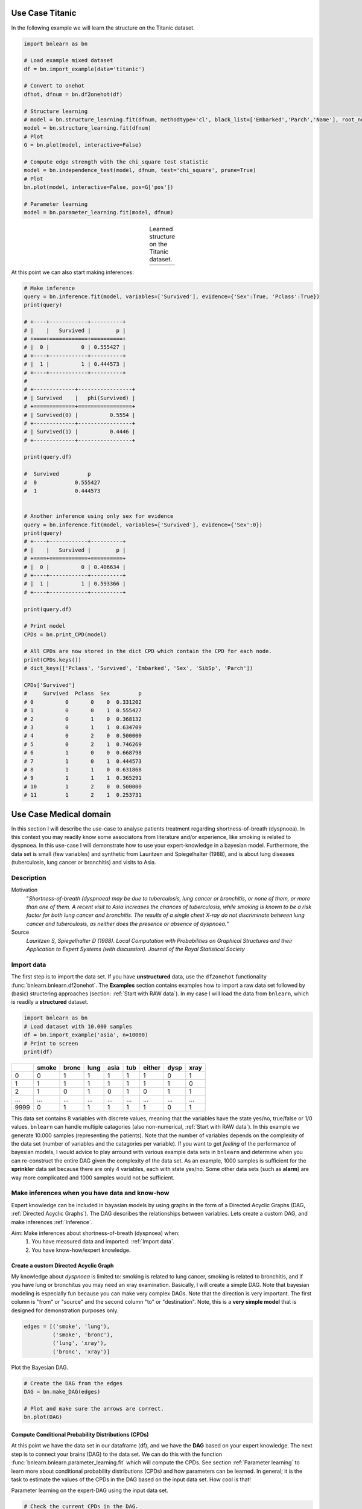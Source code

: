 Use Case Titanic
=======================

In the following example we will learn the structure on the Titanic dataset.

.. code-block:: python

	import bnlearn as bn

	# Load example mixed dataset
	df = bn.import_example(data='titanic')

	# Convert to onehot
	dfhot, dfnum = bn.df2onehot(df)

	# Structure learning
	# model = bn.structure_learning.fit(dfnum, methodtype='cl', black_list=['Embarked','Parch','Name'], root_node='Survived', bw_list_method='nodes')
	model = bn.structure_learning.fit(dfnum)
	# Plot
	G = bn.plot(model, interactive=False)

	# Compute edge strength with the chi_square test statistic
	model = bn.independence_test(model, dfnum, test='chi_square', prune=True)
	# Plot
	bn.plot(model, interactive=False, pos=G['pos'])

	# Parameter learning
	model = bn.parameter_learning.fit(model, dfnum)


.. |fig_t1| image:: ../figs/titanic_dag.png
.. |fig_t2| image:: ../figs/titanic_dag_chi2.png

.. table:: Learned structure on the Titanic dataset.
   :align: center

   +----------+----------+
   | |fig_t1| | |fig_t2| |
   +----------+----------+

At this point we can also start making inferences:

.. code-block:: python

	# Make inference
	query = bn.inference.fit(model, variables=['Survived'], evidence={'Sex':True, 'Pclass':True})
	print(query)

	# +----+------------+----------+
	# |    |   Survived |        p |
	# +====+============+==========+
	# |  0 |          0 | 0.555427 |
	# +----+------------+----------+
	# |  1 |          1 | 0.444573 |
	# +----+------------+----------+
	# 
	# +-------------+-----------------+
	# | Survived    |   phi(Survived) |
	# +=============+=================+
	# | Survived(0) |          0.5554 |
	# +-------------+-----------------+
	# | Survived(1) |          0.4446 |
	# +-------------+-----------------+

	print(query.df)

	#  Survived         p
	#  0		0.555427
	#  1		0.444573


	# Another inference using only sex for evidence
	query = bn.inference.fit(model, variables=['Survived'], evidence={'Sex':0})
	print(query)
	# +----+------------+----------+
	# |    |   Survived |        p |
	# +====+============+==========+
	# |  0 |          0 | 0.406634 |
	# +----+------------+----------+
	# |  1 |          1 | 0.593366 |
	# +----+------------+----------+

	print(query.df)

	# Print model
	CPDs = bn.print_CPD(model)

	# All CPDs are now stored in the dict CPD which contain the CPD for each node.
	print(CPDs.keys())
	# dict_keys(['Pclass', 'Survived', 'Embarked', 'Sex', 'SibSp', 'Parch'])

	CPDs['Survived']
	#     Survived  Pclass  Sex         p
	# 0          0       0    0  0.331202
	# 1          0       0    1  0.555427
	# 2          0       1    0  0.368132
	# 3          0       1    1  0.634709
	# 4          0       2    0  0.500000
	# 5          0       2    1  0.746269
	# 6          1       0    0  0.668798
	# 7          1       0    1  0.444573
	# 8          1       1    0  0.631868
	# 9          1       1    1  0.365291
	# 10         1       2    0  0.500000
	# 11         1       2    1  0.253731





Use Case Medical domain
=======================

In this section I will describe the use-case to analyse patients treatment regarding shortness-of-breath (dyspnoea). In this context you may readily know some associatons from literature and/or experience, like smoking is related to dyspnoea. In this use-case I will demonstrate how to use your expert-knowledge in a bayesian model. Furthermore, the data set is small (few variables) and synthetic from Lauritzen and Spiegelhalter (1988), and is about lung diseases (tuberculosis, lung cancer or bronchitis) and visits to Asia.

Description
''''''''''''

Motivation
	"*Shortness-of-breath (dyspnoea) may be due to tuberculosis, lung cancer or bronchitis, or none of them, or more than one of them. A recent visit to Asia increases the chances of tuberculosis, while smoking is known to be a risk factor for both lung cancer and bronchitis. The results of a single chest X-ray do not discriminate between lung cancer and tuberculosis, as neither does the presence or absence of dyspnoea.*"

Source
	*Lauritzen S, Spiegelhalter D (1988). Local Computation with Probabilities on Graphical Structures and their Application to Expert Systems (with discussion). Journal of the Royal Statistical Society*


Import data
''''''''''''

The first step is to import the data set. If you have **unstructured** data, use the ``df2onehot`` functionality :func:`bnlearn.bnlearn.df2onehot`. The **Examples** section contains examples how to import a raw data set followed by (basic) structering approaches (section: :ref:`Start with RAW data`). In my case I will load the data from ``bnlearn``, which is readily a **structured** dataset.


.. code-block:: python

    import bnlearn as bn
    # Load dataset with 10.000 samples
    df = bn.import_example('asia', n=10000)
    # Print to screen
    print(df)

+----+---------+---------+--------+--------+-------+----------+--------+--------+
|    |   smoke |   bronc |   lung |   asia |   tub |   either |   dysp |   xray |
+====+=========+=========+========+========+=======+==========+========+========+
|  0 |       0 |       1 |      1 |      1 |     1 |        1 |      0 |      1 |
+----+---------+---------+--------+--------+-------+----------+--------+--------+
|  1 |       1 |       1 |      1 |      1 |     1 |        1 |      1 |      0 |
+----+---------+---------+--------+--------+-------+----------+--------+--------+
|  2 |       1 |       0 |      1 |      0 |     1 |        0 |      1 |      1 |
+----+---------+---------+--------+--------+-------+----------+--------+--------+
|... |     ... |     ... |    ... |    ... |   ... |      ... |    ... |    ... |
+----+---------+---------+--------+--------+-------+----------+--------+--------+
|9999|       0 |       1 |      1 |      1 |     1 |        1 |      0 |      1 |
+----+---------+---------+--------+--------+-------+----------+--------+--------+

This data set contains 8 variables with discrete values, meaning that the variables have the state yes/no, true/false or 1/0 values. ``bnlearn`` can handle multiple catagories (also non-numerical, :ref:`Start with RAW data`). In this example we generate 10.000 samples (representing the patients). Note that the number of variables depends on the complexity of the data set (number of variables and the catagories per variable). If you want to get *feeling* of the performance of bayesian models, I would advice to play arround with various example data sets in ``bnlearn`` and determine when you can re-construct the entire DAG given the complexity of the data set. As an example, 1000 samples is sufficient for the **sprinkler** data set because there are only 4 variables, each with state yes/no. Some other data sets (such as **alarm**) are way more complicated and 1000 samples would not be sufficient.


Make inferences when you have data and know-how
''''''''''''''''''''''''''''''''''''''''''''''''

Expert knowledge can be included in bayasian models by using graphs in the form of a Directed Acyclic Graphs (DAG, :ref:`Directed Acyclic Graphs`). The DAG describes the relationships between variables. Lets create a custom DAG, and make inferences :ref:`Inference`.

Aim: Make inferences about shortness-of-breath (dyspnoea) when:
	1. You have measured data and imported: :ref:`Import data`.
	2. You have know-how/expert knowledge.


Create a custom Directed Acyclic Graph
^^^^^^^^^^^^^^^^^^^^^^^^^^^^^^^^^^^^^^^^

My knowledge about *dyspnoea* is limited to: smoking is related to lung cancer, smoking is related to bronchitis, and if you have lung or bronchitus you may need an xray examination. Basically, I will create a simple DAG. Note that bayesian modeling is especially fun because you can make very complex DAGs. Note that the direction is very important. The first column is "from" or "source" and the second column "to" or "destination". Note, this is a **very simple model** that is designed for demonstration purposes only.

.. code-block:: python

    edges = [('smoke', 'lung'),
             ('smoke', 'bronc'),
             ('lung', 'xray'),
             ('bronc', 'xray')]


Plot the Bayesian DAG.

.. code-block:: python
    
    # Create the DAG from the edges
    DAG = bn.make_DAG(edges)

    # Plot and make sure the arrows are correct.
    bn.plot(DAG)

.. _fig_lung_simple_dag:

.. figure:: ../figs/lung_simple_dag.png


Compute Conditional Probability Distributions (CPDs)
^^^^^^^^^^^^^^^^^^^^^^^^^^^^^^^^^^^^^^^^^^^^^^^^^^^^^^^

At this point we have the data set in our dataframe (df), and we have the **DAG** based on your expert knowledge. The next step is to connect your brains (DAG) to the data set. We can do this with the function :func:`bnlearn.bnlearn.parameter_learning.fit` which will compute the CPDs. See section :ref:`Parameter learning` to learn more about conditional probability distributions (CPDs) and how parameters can be learned. In general; it is the task to estimate the values of the CPDs in the DAG based on the input data set. How cool is that!


Parameter learning on the expert-DAG using the input data set.

.. code-block:: python

    # Check the current CPDs in the DAG.
    CPDs = bn.print_CPD(DAG)
    # [bnlearn] >No CPDs to print. Tip: use bn.plot(DAG) to make a plot.
    # This is correct, we dit not yet specify any CPD.

    # Learn the parameters from data set. 
    # As input we have the DAG without CPDs.
    DAG = bn.parameter_learning.fit(DAG, df, methodtype='bayes')

    # Print the CPDs
    CPDs = bn.print_CPD(DAG)
    # At this point we have a DAG with the learned CPDs


The learned Conditional Probability Distributions are depicted in the tables below. As an example, the probability that a patient does **not** smoke is P(smoke=0)=0.49 whereas the probability of a patient smoking is P(smoke=1)=0.5. 

CPD of smoke:

+----------+----------+
| smoke(0) | 0.495273 |
+----------+----------+
| smoke(1) | 0.504727 |
+----------+----------+

Slightly more complicated are the patients that smoke and have lung-cancer which is basically the intersection. The more edges towards a node the more complicated the CPD becomes. Luckily we have ``bnlearn`` to do the heavy lifting!

CPD of lung:

+---------+---------------------+---------------------+
| smoke   | smoke(0)            | smoke(1)            |
+---------+---------------------+---------------------+
| lung(0) | 0.13913362701908957 | 0.05457492795389049 |
+---------+---------------------+---------------------+
| lung(1) | 0.8608663729809104  | 0.9454250720461095  |
+---------+---------------------+---------------------+

CPD of bronc:

+----------+--------------------+--------------------+
| smoke    | smoke(0)           | smoke(1)           |
+----------+--------------------+--------------------+
| bronc(0) | 0.5936123348017621 | 0.3114193083573487 |
+----------+--------------------+--------------------+
| bronc(1) | 0.4063876651982379 | 0.6885806916426513 |
+----------+--------------------+--------------------+

CPD of xray:

+---------+---------------------+---------------------+--------------------+---------------------+
| bronc   | bronc(0)            | bronc(0)            | bronc(1)           | bronc(1)            |
+---------+---------------------+---------------------+--------------------+---------------------+
| lung    | lung(0)             | lung(1)             | lung(0)            | lung(1)             |
+---------+---------------------+---------------------+--------------------+---------------------+
| xray(0) | 0.7651245551601423  | 0.08089070665757782 | 0.7334669338677354 | 0.08396533044420368 |
+---------+---------------------+---------------------+--------------------+---------------------+
| xray(1) | 0.23487544483985764 | 0.9191092933424222  | 0.2665330661322645 | 0.9160346695557963  |
+---------+---------------------+---------------------+--------------------+---------------------+


Make inferences
^^^^^^^^^^^^^^^^^^^

When you are at this part, you combined your expert knowledge with a data set! Now we can make inferences which allows to ask questions to the model. Let me demonstrate a few questions.


**Question 1**

What is the probability of lung-cancer, given that we know that patient does smoke?
The model returns that the probability of lung-cancer or lung(1) is 0.94 when the patient does smoke; P(lung=1 | smoke=1)=0.94.

.. code-block:: python
    
    q1 = bn.inference.fit(DAG, variables=['lung'], evidence={'smoke':1})
    print(q1.df)

    # Finding Elimination Order: : 100% 2/2 [00:00<00:00, 401.14it/s]
    # Eliminating: bronc: 100%| 2/2 [00:00<00:00, 200.50it/s]
    # [bnlearn] >Variable Elimination..

+---------+-------------+
| lung    |   phi(lung) |
+=========+=============+
| lung(0) |      0.0546 |
+---------+-------------+
| lung(1) |      0.9454 |
+---------+-------------+


**Question 2**

What is the probability of bronchitis, given that we know that patient does smoke?
The model returns that the probability of bronchitis or bronc(1) is 0.68 when the patient does smoke; P(bronc=1 | smoke=1)=0.68.


.. code-block:: python
    
    q2 = bn.inference.fit(DAG, variables=['bronc'], evidence={'smoke':1})

    # Finding Elimination Order: : 100% 2/2 [00:00<00:00, 286.31it/s]
    # Eliminating: lung: 100% 2/2 [00:00<00:00, 143.26it/s]
    # [bnlearn] >Variable Elimination..

+----------+--------------+
| bronc    |   phi(bronc) |
+==========+==============+
| bronc(0) |       0.3114 |
+----------+--------------+
| bronc(1) |       0.6886 |
+----------+--------------+


**Question 3**

Lets add more information to our inference. What is the probability of lung-cancer, given that we know that patient does smoke and also has bronchitis? 

.. code-block:: python
    
    q3 = bn.inference.fit(DAG, variables=['lung'], evidence={'smoke':1, 'bronc':1})

    # Finding Elimination Order: : 100%  1/1 [00:00<00:00, 334.31it/s]
    # Eliminating: xray: 100%  1/1 [00:00<00:00, 338.47it/s]
    # [bnlearn] >Variable Elimination..

+---------+-------------+
| lung    |   phi(lung) |
+=========+=============+
| lung(0) |      0.0546 |
+---------+-------------+
| lung(1) |      0.9454 |
+---------+-------------+



**Question 4**

Lets specify the question even more. What is the probability of lung-cancer or bronchitis, given that we know that patient does smoke but did not had xray? 

.. code-block:: python
    
    q4 = bn.inference.fit(DAG, variables=['bronc','lung'], evidence={'smoke':1, 'xray':0})

+---------+----------+-------------------+
| lung    | bronc    |   phi(lung,bronc) |
+=========+==========+===================+
| lung(0) | bronc(0) |            0.1092 |
+---------+----------+-------------------+
| lung(0) | bronc(1) |            0.2315 |
+---------+----------+-------------------+
| lung(1) | bronc(0) |            0.2001 |
+---------+----------+-------------------+
| lung(1) | bronc(1) |            0.4592 |
+---------+----------+-------------------+

The highest probability for the patient under these condition is that lung-cancer is true and bronchitus is true too (P=0.45). Note that, if you put xray=1, then the probability becomes even higher (P=0.67).


Determine causalities when you have data
'''''''''''''''''''''''''''''''''''''''''

Suppose that we have the medical records of hundreds or even thousands patients treatment regarding shortness-of-breath (dyspnoea). Our goal is to determine the causality across variables given the data set.

Steps to take
	1. Import the data set.
	2. Compute Directed Acyclic Graph by means of structure learning.
	3. Compare to DAG to that of the expert-DAG.


Compute Directed Acyclic Graph from data
^^^^^^^^^^^^^^^^^^^^^^^^^^^^^^^^^^^^^^^^^^

Import and process teh data set (:ref:`Import data`). For this use-case we will compute the best performing DAG given the data set. You only need to provide the data set into ``bnlearn`` :func:`bnlearn.bnlearn.structure_learning.fit`. More about Directed Acyclic Graphs can be found in the section :ref:`Directed Acyclic Graphs`.

.. code-block:: python
    
    # Structure learning on the data set
    model = bn.structure_learning.fit(df)
    # [bnlearn] >Computing best DAG using [hc]
    # [bnlearn] >Set scoring type at [bic]

    # Compute significance
    model = bn.independence_test(model, df, prune=True)
    # [bnlearn] >Edge [lung <-> tub] [P=0.540506] is excluded because it was not significant (P<0.05) with [chi_square]
    

The computations can take seconds to days or even never-ending, depending on the complexity of your data set and the method in ``bnlearn`` you choose. This use-case contains only 8 variables, each with two states and will be computed within seconds. If your data set is huge, and readily have suspicion you can use the black_list or white_list parameters (:ref:`Black and white lists`).

Lets plot the learned DAG and examine the structure!

.. code-block:: python
    
    # Plot the DAG
    bn.plot(model, interactive=False)
    bn.plot(model, interactive=True)

    # Plot differences between expert-DAG and the computed-DAG
    bn.compare_networks(model, DAG)


.. _fig_asia_structurelearning:

.. figure:: ../figs/asia_structurelearning.png


A comparison with our initial expert-DAG shows few differences in **red**. As an example, we did not include the *either* variable, which describes either being lung-cancer or bronchitus.

.. _fig_asia_dag_vs_model:

.. figure:: ../figs/asia_dag_vs_model.png


Make inference when you have data
'''''''''''''''''''''''''''''''''''''''''

In this scenario we the goal is to make inferences across variables given the data set.

Steps to take
	1. Import the data set
	2. Compute Directed Acyclic Graph (DAG)
	3. Compute Conditional Probability Distributions (CPDs)

The first step is to import and pre-process the data set as depicted in :ref:`Import data`. Then we compute the DAG by means of structure learning as depicted in :ref:`Compute Directed Acyclic Graph from data`. To make inferences, we first need to compute the CPDs which we can do with :func:`bnlearn.bnlearn.parameter_learning.fit`.

.. code-block:: python
    
    # Learning the CPDs using parameter learning
    model = bn.parameter_learning.fit(model, df, methodtype='bayes')
    # Print the CPDs
    CPDs = bn.print_CPD(model)


CPD of smoke:

+----------+----------+
| smoke(0) | 0.495455 |
+----------+----------+
| smoke(1) | 0.504545 |
+----------+----------+

CPD of bronc:

+----------+---------------------+---------------------+
| smoke    | smoke(0)            | smoke(1)            |
+----------+---------------------+---------------------+
| bronc(0) | 0.6009174311926605  | 0.31675675675675674 |
+----------+---------------------+---------------------+
| bronc(1) | 0.39908256880733944 | 0.6832432432432433  |
+----------+---------------------+---------------------+

CPD of lung:

+---------+-------------------+---------------------+
| smoke   | smoke(0)          | smoke(1)            |
+---------+-------------------+---------------------+
| lung(0) | 0.138348623853211 | 0.05333333333333334 |
+---------+-------------------+---------------------+
| lung(1) | 0.861651376146789 | 0.9466666666666667  |
+---------+-------------------+---------------------+

CPD of dysp:

+---------+---------------------+---------------------+---------------------+---------------------+
| bronc   | bronc(0)            | bronc(0)            | bronc(1)            | bronc(1)            |
+---------+---------------------+---------------------+---------------------+---------------------+
| either  | either(0)           | either(1)           | either(0)           | either(1)           |
+---------+---------------------+---------------------+---------------------+---------------------+
| dysp(0) | 0.7508090614886731  | 0.7821064552661382  | 0.6189591078066915  | 0.12156934978817462 |
+---------+---------------------+---------------------+---------------------+---------------------+
| dysp(1) | 0.24919093851132687 | 0.21789354473386183 | 0.38104089219330856 | 0.8784306502118254  |
+---------+---------------------+---------------------+---------------------+---------------------+

CPD of either:

+-----------+---------------------+---------------------+-------------------+---------------------+
| lung      | lung(0)             | lung(0)             | lung(1)           | lung(1)             |
+-----------+---------------------+---------------------+-------------------+---------------------+
| tub       | tub(0)              | tub(1)              | tub(0)            | tub(1)              |
+-----------+---------------------+---------------------+-------------------+---------------------+
| either(0) | 0.5098039215686274  | 0.8427672955974843  | 0.648876404494382 | 0.01302897644361059 |
+-----------+---------------------+---------------------+-------------------+---------------------+
| either(1) | 0.49019607843137253 | 0.15723270440251572 | 0.351123595505618 | 0.9869710235563894  |
+-----------+---------------------+---------------------+-------------------+---------------------+

CPD of tub:

+--------+-----------+
| tub(0) | 0.0555455 |
+--------+-----------+
| tub(1) | 0.944455  |
+--------+-----------+

CPD of xray:

+---------+---------------------+--------------------+
| either  | either(0)           | either(1)          |
+---------+---------------------+--------------------+
| xray(0) | 0.7716262975778547  | 0.0750711093051605 |
+---------+---------------------+--------------------+
| xray(1) | 0.22837370242214533 | 0.9249288906948395 |
+---------+---------------------+--------------------+

From this point on we can start making inferences given the DAG and the CPDs. For demonstration purposes I will repeat question 4.


**Question**

What is the probability of lung-cancer or bronchitis, given that we know that patient does smoke but did **not** had xray?

.. code-block:: python
    
    q = bn.inference.fit(DAG, variables=['bronc','lung'], evidence={'smoke':1, 'xray':0})

+---------+----------+-------------------+
| lung    | bronc    |   phi(lung,bronc) |
+=========+==========+===================+
| lung(0) | bronc(0) |            0.0797 |
+---------+----------+-------------------+
| lung(0) | bronc(1) |            0.1720 |
+---------+----------+-------------------+
| lung(1) | bronc(0) |            0.2370 |
+---------+----------+-------------------+
| lung(1) | bronc(1) |            0.5113 |
+---------+----------+-------------------+

The highest probability for the patient under these condition is that lung-cancer is true and bronchitus is true too (P=0.51). 


.. raw:: html

	<hr>
	<center>
		<script async type="text/javascript" src="//cdn.carbonads.com/carbon.js?serve=CEADP27U&placement=erdogantgithubio" id="_carbonads_js"></script>
	</center>
	<hr>


